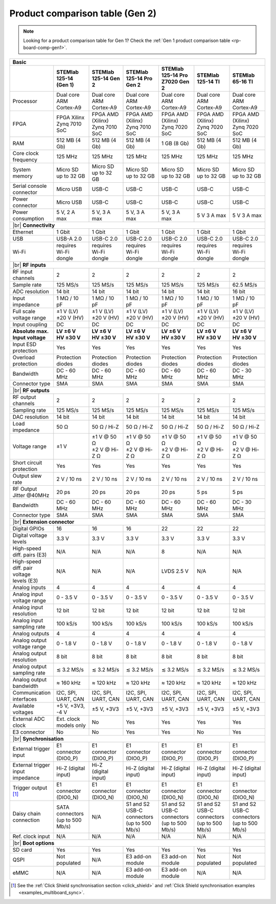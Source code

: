 .. _rp-board-comp-gen2:

Product comparison table (Gen 2)
################################

.. note::

    Looking for a product comparison table for Gen 1? Check the :ref:`Gen 1 product comparison table <rp-board-comp-gen1>`.

.. table::
    :widths: 20 30 30 30 30 30 30
    :align: center

    +------------------------------------+------------------------------------+------------------------------------+------------------------------------+------------------------------------+------------------------------------+------------------------------------+
    | **Basic**                                                                                                                                                                                                                                                        |
    +====================================+====================================+====================================+====================================+====================================+====================================+====================================+
    |                                    | **STEMlab 125-14 (Gen 1)**         | **STEMlab 125-14 Gen 2**           | **STEMlab 125-14 Pro Gen 2**       | **STEMlab 125-14 Pro Z7020 Gen 2** | **STEMlab 125-14 TI**              | **STEMlab 65-16 TI**               |
    |                                    |                                    |                                    |                                    |                                    |                                    |                                    |
    |                                    |                                    |                                    |                                    |                                    |                                    |                                    |
    +------------------------------------+------------------------------------+------------------------------------+------------------------------------+------------------------------------+------------------------------------+------------------------------------+
    | Processor                          | Dual core ARM Cortex-A9            | Dual core ARM Cortex-A9            | Dual core ARM Cortex-A9            | Dual core ARM Cortex-A9            | Dual core ARM Cortex-A9            | Dual core ARM Cortex-A9            |
    +------------------------------------+------------------------------------+------------------------------------+------------------------------------+------------------------------------+------------------------------------+------------------------------------+
    | FPGA                               | FPGA Xilinx Zynq 7010 SoC          | FPGA AMD (Xilinx) Zynq 7010 SoC    | FPGA AMD (Xilinx) Zynq 7010 SoC    | FPGA AMD (Xilinx) Zynq 7020 SoC    | FPGA AMD (Xilinx) Zynq 7020 SoC    | FPGA AMD (Xilinx) Zynq 7020 SoC    |
    +------------------------------------+------------------------------------+------------------------------------+------------------------------------+------------------------------------+------------------------------------+------------------------------------+
    | RAM                                | 512 MB (4 Gb)                      | 512 MB (4 Gb)                      | 512 MB (4 Gb)                      | 1 GB (8 Gb)                        | 512 MB (4 Gb)                      | 512 MB (4 Gb)                      |
    +------------------------------------+------------------------------------+------------------------------------+------------------------------------+------------------------------------+------------------------------------+------------------------------------+
    | Core clock frequency               | 125 MHz                            | 125 MHz                            | 125 MHz                            | 125 MHz                            | 125 MHz                            | 125 MHz                            |
    +------------------------------------+------------------------------------+------------------------------------+------------------------------------+------------------------------------+------------------------------------+------------------------------------+
    | System memory                      | Micro SD up to 32 GB               | Micro SD up to 32 GB               | Micro SD up to 32 GB               | Micro SD up to 32 GB               | Micro SD up to 32 GB               | Micro SD up to 32 GB               |
    +------------------------------------+------------------------------------+------------------------------------+------------------------------------+------------------------------------+------------------------------------+------------------------------------+
    | Serial console connector           | Micro USB                          | USB-C                              | USB-C                              | USB-C                              | USB-C                              | USB-C                              |
    +------------------------------------+------------------------------------+------------------------------------+------------------------------------+------------------------------------+------------------------------------+------------------------------------+
    | Power connector                    | Micro USB                          | USB-C                              | USB-C                              | USB-C                              | USB-C                              | USB-C                              |
    +------------------------------------+------------------------------------+------------------------------------+------------------------------------+------------------------------------+------------------------------------+------------------------------------+
    | Power consumption                  | 5 V, 2 A max                       | 5 V, 3 A max                       | 5 V, 3 A max                       | 5 V, 3 A max                       | 5 V 3 A max                        | 5 V 3 A max                        |
    +------------------------------------+------------------------------------+------------------------------------+------------------------------------+------------------------------------+------------------------------------+------------------------------------+
    | |br|                                                                                                                                                                                                                                                             |
    | **Connectivity**                                                                                                                                                                                                                                                 |
    +------------------------------------+------------------------------------+------------------------------------+------------------------------------+------------------------------------+------------------------------------+------------------------------------+
    | Ethernet                           | 1 Gbit                             | 1 Gbit                             | 1 Gbit                             | 1 Gbit                             | 1 Gbit                             | 1 Gbit                             |
    +------------------------------------+------------------------------------+------------------------------------+------------------------------------+------------------------------------+------------------------------------+------------------------------------+
    | USB                                | USB-A 2.0                          | USB-C 2.0                          | USB-C 2.0                          | USB-C 2.0                          | USB-C 2.0                          | USB-C 2.0                          |
    +------------------------------------+------------------------------------+------------------------------------+------------------------------------+------------------------------------+------------------------------------+------------------------------------+
    | Wi-Fi                              | requires Wi-Fi dongle              | requires Wi-Fi dongle              | requires Wi-Fi dongle              | requires Wi-Fi dongle              | requires Wi-Fi dongle              | requires Wi-Fi dongle              |
    +------------------------------------+------------------------------------+------------------------------------+------------------------------------+------------------------------------+------------------------------------+------------------------------------+
    | |br|                                                                                                                                                                                                                                                             |
    | **RF inputs**                                                                                                                                                                                                                                                    |
    +------------------------------------+------------------------------------+------------------------------------+------------------------------------+------------------------------------+------------------------------------+------------------------------------+
    | RF input channels                  | 2                                  | 2                                  | 2                                  | 2                                  | 2                                  | 2                                  |
    +------------------------------------+------------------------------------+------------------------------------+------------------------------------+------------------------------------+------------------------------------+------------------------------------+
    | Sample rate                        | 125 MS/s                           | 125 MS/s                           | 125 MS/s                           | 125 MS/s                           | 125 MS/s                           | 62.5 MS/s                          |
    +------------------------------------+------------------------------------+------------------------------------+------------------------------------+------------------------------------+------------------------------------+------------------------------------+
    | ADC resolution                     | 14 bit                             | 14 bit                             | 14 bit                             | 14 bit                             | 14 bit                             | 16 bit                             |
    +------------------------------------+------------------------------------+------------------------------------+------------------------------------+------------------------------------+------------------------------------+------------------------------------+
    | Input impedance                    | 1 MΩ / 10 pF                       | 1 MΩ / 10 pF                       | 1 MΩ / 10 pF                       | 1 MΩ / 10 pF                       | 1 MΩ / 10 pF                       | 1 MΩ / 10 pF                       |
    +------------------------------------+------------------------------------+------------------------------------+------------------------------------+------------------------------------+------------------------------------+------------------------------------+
    | Full scale voltage range           | | ±1 V (LV)                        | | ±1 V (LV)                        | | ±1 V (LV)                        | | ±1 V (LV)                        | | ±1 V (LV)                        | | ±1 V (LV)                        |
    |                                    | | ±20 V (HV)                       | | ±20 V (HV)                       | | ±20 V (HV)                       | | ±20 V (HV)                       | | ±20 V (HV)                       | | ±20 V (HV)                       |
    +------------------------------------+------------------------------------+------------------------------------+------------------------------------+------------------------------------+------------------------------------+------------------------------------+
    | Input coupling                     | DC                                 | DC                                 | DC                                 | DC                                 | DC                                 | DC                                 |
    +------------------------------------+------------------------------------+------------------------------------+------------------------------------+------------------------------------+------------------------------------+------------------------------------+
    | | **Absolute max.**                | | **LV ±6 V**                      | | **LV ±6 V**                      | | **LV ±6 V**                      | | **LV ±6 V**                      | | **LV ±6 V**                      | | **LV ±6 V**                      |
    | | **Input voltage**                | | **HV ±30 V**                     | | **HV ±30 V**                     | | **HV ±30 V**                     | | **HV ±30 V**                     | | **HV ±30 V**                     | | **HV ±30 V**                     |
    +------------------------------------+------------------------------------+------------------------------------+------------------------------------+------------------------------------+------------------------------------+------------------------------------+
    | Input ESD protection               | Yes                                | Yes                                | Yes                                | Yes                                | Yes                                | Yes                                |
    +------------------------------------+------------------------------------+------------------------------------+------------------------------------+------------------------------------+------------------------------------+------------------------------------+
    | Overload protection                | Protection diodes                  | Protection diodes                  | Protection diodes                  | Protection diodes                  | Protection diodes                  | Protection diodes                  |
    +------------------------------------+------------------------------------+------------------------------------+------------------------------------+------------------------------------+------------------------------------+------------------------------------+
    | Bandwidth                          | DC - 60 MHz                        | DC - 60 MHz                        | DC - 60 MHz                        | DC - 60 MHz                        | DC - 60 MHz                        | DC - 30 MHz                        |
    +------------------------------------+------------------------------------+------------------------------------+------------------------------------+------------------------------------+------------------------------------+------------------------------------+
    | Connector type                     | SMA                                | SMA                                | SMA                                | SMA                                | SMA                                | SMA                                |
    +------------------------------------+------------------------------------+------------------------------------+------------------------------------+------------------------------------+------------------------------------+------------------------------------+
    | |br|                                                                                                                                                                                                                                                             |
    | **RF outputs**                                                                                                                                                                                                                                                   |
    +------------------------------------+------------------------------------+------------------------------------+------------------------------------+------------------------------------+------------------------------------+------------------------------------+
    | RF output channels                 | 2                                  | 2                                  | 2                                  | 2                                  | 2                                  | 2                                  |
    +------------------------------------+------------------------------------+------------------------------------+------------------------------------+------------------------------------+------------------------------------+------------------------------------+
    | Sampling rate                      | 125 MS/s                           | 125 MS/s                           | 125 MS/s                           | 125 MS/s                           | 125 MS/s                           | 125 MS/s                           |
    +------------------------------------+------------------------------------+------------------------------------+------------------------------------+------------------------------------+------------------------------------+------------------------------------+
    | DAC resolution                     | 14 bit                             | 14 bit                             | 14 bit                             | 14 bit                             | 14 bit                             | 14 bit                             |
    +------------------------------------+------------------------------------+------------------------------------+------------------------------------+------------------------------------+------------------------------------+------------------------------------+
    | Load impedance                     | 50 Ω                               | 50 Ω / Hi-Z                        | 50 Ω / Hi-Z                        | 50 Ω / Hi-Z                        | 50 Ω / Hi-Z                        | 50 Ω / Hi-Z                        |
    +------------------------------------+------------------------------------+------------------------------------+------------------------------------+------------------------------------+------------------------------------+------------------------------------+
    | Voltage range                      | ±1 V                               | | ±1 V @ 50 Ω                      | | ±1 V @ 50 Ω                      | | ±1 V @ 50 Ω                      | | ±1 V @ 50 Ω                      | | ±1 V @ 50 Ω                      |
    |                                    |                                    | | ±2 V @ Hi-Z Ω                    | | ±2 V @ Hi-Z Ω                    | | ±2 V @ Hi-Z Ω                    | | ±2 V @ Hi-Z Ω                    | | ±2 V @ Hi-Z Ω                    |
    +------------------------------------+------------------------------------+------------------------------------+------------------------------------+------------------------------------+------------------------------------+------------------------------------+
    | Short circuit protection           | Yes                                | Yes                                | Yes                                | Yes                                | Yes                                | Yes                                |
    |                                    |                                    |                                    |                                    |                                    |                                    |                                    |
    +------------------------------------+------------------------------------+------------------------------------+------------------------------------+------------------------------------+------------------------------------+------------------------------------+
    | Output slew rate                   | 2 V / 10 ns                        | 2 V / 10 ns                        | 2 V / 10 ns                        | 2 V / 10 ns                        | 2 V / 10 ns                        | 2 V / 10 ns                        |
    +------------------------------------+------------------------------------+------------------------------------+------------------------------------+------------------------------------+------------------------------------+------------------------------------+
    | RF Output Jitter @40MHz            | 20 ps                              | 20 ps                              | 20 ps                              | 20 ps                              | 5 ps                               | 5 ps                               |
    +------------------------------------+------------------------------------+------------------------------------+------------------------------------+------------------------------------+------------------------------------+------------------------------------+
    | Bandwidth                          | DC - 60 MHz                        | DC - 60 MHz                        | DC - 60 MHz                        | DC - 60 MHz                        | DC - 60 MHz                        | DC - 30 MHz                        |
    +------------------------------------+------------------------------------+------------------------------------+------------------------------------+------------------------------------+------------------------------------+------------------------------------+
    | Connector type                     | SMA                                | SMA                                | SMA                                | SMA                                | SMA                                | SMA                                |
    +------------------------------------+------------------------------------+------------------------------------+------------------------------------+------------------------------------+------------------------------------+------------------------------------+
    | |br|                                                                                                                                                                                                                                                             |
    | **Extension connector**                                                                                                                                                                                                                                          |
    +------------------------------------+------------------------------------+------------------------------------+------------------------------------+------------------------------------+------------------------------------+------------------------------------+
    | Digital GPIOs                      | 16                                 | 16                                 | 16                                 | 22                                 | 22                                 | 22                                 |
    +------------------------------------+------------------------------------+------------------------------------+------------------------------------+------------------------------------+------------------------------------+------------------------------------+
    | Digital voltage levels             | 3.3 V                              | 3.3 V                              | 3.3 V                              | 3.3 V                              | 3.3 V                              | 3.3 V                              |
    +------------------------------------+------------------------------------+------------------------------------+------------------------------------+------------------------------------+------------------------------------+------------------------------------+
    | High-speed diff. pairs (E3)        | N/A                                | N/A                                | N/A                                | 8                                  | N/A                                | N/A                                |
    +------------------------------------+------------------------------------+------------------------------------+------------------------------------+------------------------------------+------------------------------------+------------------------------------+
    | | High-speed diff. pair voltage    | N/A                                | N/A                                | N/A                                | LVDS 2.5 V                         | N/A                                | N/A                                |
    | | levels (E3)                      |                                    |                                    |                                    |                                    |                                    |                                    |
    +------------------------------------+------------------------------------+------------------------------------+------------------------------------+------------------------------------+------------------------------------+------------------------------------+
    | Analog inputs                      | 4                                  | 4                                  | 4                                  | 4                                  | 4                                  | 4                                  |
    +------------------------------------+------------------------------------+------------------------------------+------------------------------------+------------------------------------+------------------------------------+------------------------------------+
    | Analog input voltage range         | 0 - 3.5 V                          | 0 - 3.5 V                          | 0 - 3.5 V                          | 0 - 3.5 V                          | 0 - 3.5 V                          | 0 - 3.5 V                          |
    +------------------------------------+------------------------------------+------------------------------------+------------------------------------+------------------------------------+------------------------------------+------------------------------------+
    | Analog input resolution            | 12 bit                             | 12 bit                             | 12 bit                             | 12 bit                             | 12 bit                             | 12 bit                             |
    +------------------------------------+------------------------------------+------------------------------------+------------------------------------+------------------------------------+------------------------------------+------------------------------------+
    | Analog input sampling rate         | 100 kS/s                           | 100 kS/s                           | 100 kS/s                           | 100 kS/s                           | 100 kS/s                           | 100 kS/s                           |
    +------------------------------------+------------------------------------+------------------------------------+------------------------------------+------------------------------------+------------------------------------+------------------------------------+
    | Analog outputs                     | 4                                  | 4                                  | 4                                  | 4                                  | 4                                  | 4                                  |
    +------------------------------------+------------------------------------+------------------------------------+------------------------------------+------------------------------------+------------------------------------+------------------------------------+
    | Analog output voltage range        | 0 - 1.8 V                          | 0 - 1.8 V                          | 0 - 1.8 V                          | 0 - 1.8 V                          | 0 - 1.8 V                          | 0 - 1.8 V                          |
    +------------------------------------+------------------------------------+------------------------------------+------------------------------------+------------------------------------+------------------------------------+------------------------------------+
    | Analog output resolution           | 8 bit                              | 8 bit                              | 8 bit                              | 8 bit                              | 8 bit                              | 8 bit                              |
    +------------------------------------+------------------------------------+------------------------------------+------------------------------------+------------------------------------+------------------------------------+------------------------------------+
    | Analog output sampling rate        | ≲ 3.2 MS/s                         | ≲ 3.2 MS/s                         | ≲ 3.2 MS/s                         | ≲ 3.2 MS/s                         | ≲ 3.2 MS/s                         | ≲ 3.2 MS/s                         |
    +------------------------------------+------------------------------------+------------------------------------+------------------------------------+------------------------------------+------------------------------------+------------------------------------+
    | Analog output bandwidth            | ≈ 160 kHz                          | ≈ 120 kHz                          | ≈ 120 kHz                          | ≈ 120 kHz                          | ≈ 120 kHz                          | ≈ 120 kHz                          |
    +------------------------------------+------------------------------------+------------------------------------+------------------------------------+------------------------------------+------------------------------------+------------------------------------+
    | Communication interfaces           | I2C, SPI, UART, CAN                | I2C, SPI, UART, CAN                | I2C, SPI, UART, CAN                | I2C, SPI, UART, CAN                | I2C, SPI, UART, CAN                | I2C, SPI, UART, CAN                |
    +------------------------------------+------------------------------------+------------------------------------+------------------------------------+------------------------------------+------------------------------------+------------------------------------+
    | Available voltages                 | +5 V, +3V3, -4 V                   | ±5 V, +3V3                         | ±5 V, +3V3                         | ±5 V, +3V3                         | ±5 V, +3V3                         | ±5 V, +3V3                         |
    +------------------------------------+------------------------------------+------------------------------------+------------------------------------+------------------------------------+------------------------------------+------------------------------------+
    | External ADC clock                 | Ext. clock models only             | No                                 | Yes                                | Yes                                | Yes                                | Yes                                |
    +------------------------------------+------------------------------------+------------------------------------+------------------------------------+------------------------------------+------------------------------------+------------------------------------+
    | E3 connector                       | No                                 | No                                 | Yes                                | Yes                                | No                                 | Yes                                |
    +------------------------------------+------------------------------------+------------------------------------+------------------------------------+------------------------------------+------------------------------------+------------------------------------+
    | |br|                                                                                                                                                                                                                                                             |
    | **Synchronisation**                                                                                                                                                                                                                                              |
    +------------------------------------+------------------------------------+------------------------------------+------------------------------------+------------------------------------+------------------------------------+------------------------------------+
    | External trigger input             | E1 connector (DIO0_P)              | E1 connector (DIO0_P)              | E1 connector (DIO0_P)              | E1 connector (DIO0_P)              | E1 connector (DIO0_P)              | E1 connector (DIO0_P)              |
    +------------------------------------+------------------------------------+------------------------------------+------------------------------------+------------------------------------+------------------------------------+------------------------------------+
    | External trigger input impedance   | Hi-Z (digital input)               | Hi-Z (digital input)               | Hi-Z (digital input)               | Hi-Z (digital input)               | Hi-Z (digital input)               | Hi-Z (digital input)               |
    |                                    |                                    |                                    |                                    |                                    |                                    |                                    |
    +------------------------------------+------------------------------------+------------------------------------+------------------------------------+------------------------------------+------------------------------------+------------------------------------+
    | Trigger output [#f1]_              | E1 connector (DIO0_N)              | E1 connector (DIO0_N)              | E1 connector (DIO0_N)              | E1 connector (DIO0_N)              | E1 connector (DIO0_N)              | E1 connector (DIO0_N)              |
    +------------------------------------+------------------------------------+------------------------------------+------------------------------------+------------------------------------+------------------------------------+------------------------------------+
    | Daisy chain connection             | | SATA connectors                  | N/A                                | | S1 and S2 USB-C connectors       | | S1 and S2 USB-C connectors       | | S1 and S2 USB-C connectors       | | S1 and S2 USB-C connectors       |
    |                                    | | (up to 500 Mb/s)                 |                                    | | (up to 500 Mb/s)                 | | (up to 500 Mb/s)                 | | (up to 500 Mb/s)                 | | (up to 500 Mb/s)                 |
    +------------------------------------+------------------------------------+------------------------------------+------------------------------------+------------------------------------+------------------------------------+------------------------------------+
    | Ref. clock input                   | N/A                                | N/A                                | N/A                                | N/A                                | N/A                                | N/A                                |
    +------------------------------------+------------------------------------+------------------------------------+------------------------------------+------------------------------------+------------------------------------+------------------------------------+
    | |br|                                                                                                                                                                                                                                                             |
    | **Boot options**                                                                                                                                                                                                                                                 |
    +------------------------------------+------------------------------------+------------------------------------+------------------------------------+------------------------------------+------------------------------------+------------------------------------+
    | SD card                            | Yes                                | Yes                                | Yes                                | Yes                                | Yes                                | Yes                                |
    +------------------------------------+------------------------------------+------------------------------------+------------------------------------+------------------------------------+------------------------------------+------------------------------------+
    | QSPI                               | Not populated                      | N/A                                | E3 add-on module                   | E3 add-on module                   | Not populated                      | Not populated                      |
    +------------------------------------+------------------------------------+------------------------------------+------------------------------------+------------------------------------+------------------------------------+------------------------------------+
    | eMMC                               | N/A                                | N/A                                | E3 add-on module                   | E3 add-on module                   | N/A                                | N/A                                |
    +------------------------------------+------------------------------------+------------------------------------+------------------------------------+------------------------------------+------------------------------------+------------------------------------+

.. [#f1] See the :ref:`Click Shield synchronisation section <click_shield>` and :ref:`Click Shield synchronisation examples <examples_multiboard_sync>`.

.. |br| raw:: html

    <br/>

